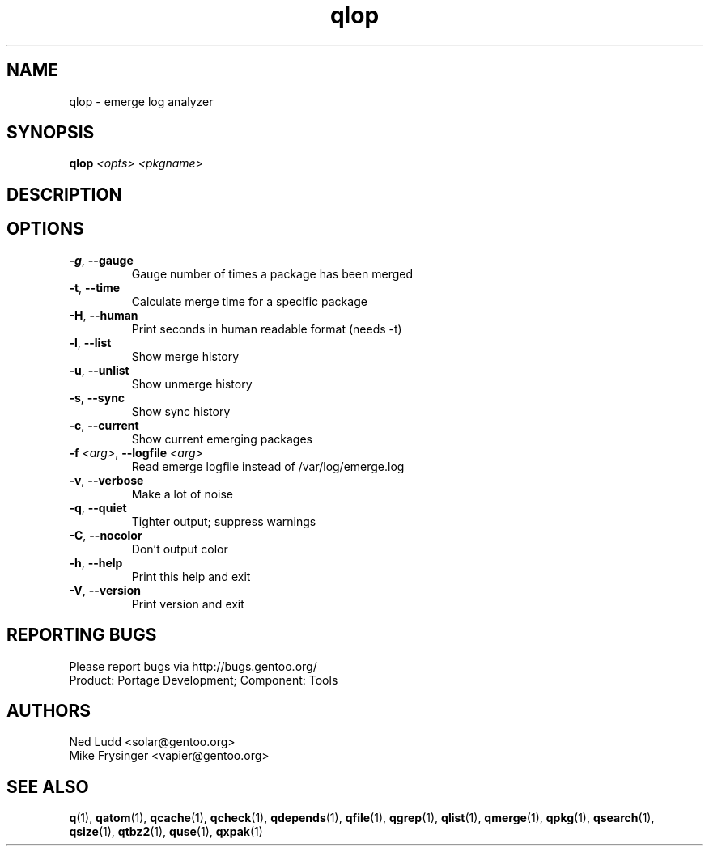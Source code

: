 .TH qlop "1" "Sep 2013" "Gentoo Foundation" "qlop"
.SH NAME
qlop \- emerge log analyzer
.SH SYNOPSIS
.B qlop
\fI<opts> <pkgname>\fR
.SH DESCRIPTION

.SH OPTIONS
.TP
\fB\-g\fR, \fB\-\-gauge\fR
Gauge number of times a package has been merged
.TP
\fB\-t\fR, \fB\-\-time\fR
Calculate merge time for a specific package
.TP
\fB\-H\fR, \fB\-\-human\fR
Print seconds in human readable format (needs -t)
.TP
\fB\-l\fR, \fB\-\-list\fR
Show merge history
.TP
\fB\-u\fR, \fB\-\-unlist\fR
Show unmerge history
.TP
\fB\-s\fR, \fB\-\-sync\fR
Show sync history
.TP
\fB\-c\fR, \fB\-\-current\fR
Show current emerging packages
.TP
\fB\-f\fR \fI<arg>\fR, \fB\-\-logfile\fR \fI<arg>\fR
Read emerge logfile instead of /var/log/emerge.log
.TP
\fB\-v\fR, \fB\-\-verbose\fR
Make a lot of noise
.TP
\fB\-q\fR, \fB\-\-quiet\fR
Tighter output; suppress warnings
.TP
\fB\-C\fR, \fB\-\-nocolor\fR
Don't output color
.TP
\fB\-h\fR, \fB\-\-help\fR
Print this help and exit
.TP
\fB\-V\fR, \fB\-\-version\fR
Print version and exit

.SH "REPORTING BUGS"
Please report bugs via http://bugs.gentoo.org/
.br
Product: Portage Development; Component: Tools
.SH AUTHORS
.nf
Ned Ludd <solar@gentoo.org>
Mike Frysinger <vapier@gentoo.org>
.fi
.SH "SEE ALSO"
.BR q (1),
.BR qatom (1),
.BR qcache (1),
.BR qcheck (1),
.BR qdepends (1),
.BR qfile (1),
.BR qgrep (1),
.BR qlist (1),
.BR qmerge (1),
.BR qpkg (1),
.BR qsearch (1),
.BR qsize (1),
.BR qtbz2 (1),
.BR quse (1),
.BR qxpak (1)
